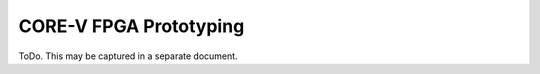 CORE-V FPGA Prototyping
=======================

ToDo. This may be captured in a separate document.
